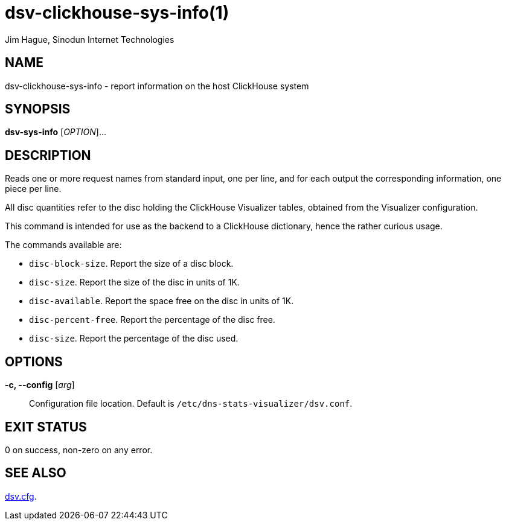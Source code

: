 = dsv-clickhouse-sys-info(1)
Jim Hague, Sinodun Internet Technologies
:manmanual: DNS-STATS-VISUALIZER
:mansource: DNS-STATS-VISUALIZER
:man-linkstyle: blue R <>

== NAME

dsv-clickhouse-sys-info - report information on the host ClickHouse system

== SYNOPSIS

*dsv-sys-info* [_OPTION_]...

== DESCRIPTION

Reads one or more request names from standard input, one per line, and
for each output the corresponding information, one piece per line.

All disc quantities refer to the disc holding the ClickHouse Visualizer tables,
obtained from the Visualizer configuration.

This command is intended for use as the backend to a ClickHouse dictionary,
hence the rather curious usage.

The commands available are:

* `disc-block-size`. Report the size of a disc block.
* `disc-size`. Report the size of the disc in units of 1K.
* `disc-available`. Report the space free on the disc in units of 1K.
* `disc-percent-free`. Report the percentage of the disc free.
* `disc-size`. Report the percentage of the disc used.

== OPTIONS

*-c, --config* [_arg_]::
  Configuration file location. Default is `/etc/dns-stats-visualizer/dsv.conf`.

== EXIT STATUS

0 on success, non-zero on any error.

== SEE ALSO

link:dsv.cfg.adoc[dsv.cfg].
